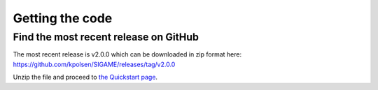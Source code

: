 Getting the code
================


Find the most recent release on GitHub
--------------------------------------
The most recent release is v2.0.0 which can be downloaded in zip format here:
`https://github.com/kpolsen/SIGAME/releases/tag/v2.0.0 <https://github.com/kpolsen/SIGAME/releases/tag/v2.0.0>`_

Unzip the file and proceed to `the Quickstart page <https://kpolsen.github.io/SIGAME/code_doc/quickstart.html>`_.